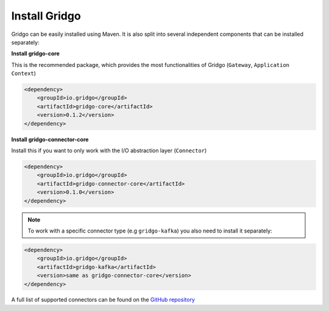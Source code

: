 Install Gridgo
==============

Gridgo can be easily installed using Maven. It is also split into
several independent components that can be installed separately:

**Install gridgo-core**

This is the recommended package, which provides the most functionalities of Gridgo (``Gateway``, ``Application Context``)

.. code-block:: xml
    
    <dependency>
        <groupId>io.gridgo</groupId>
        <artifactId>gridgo-core</artifactId>
        <version>0.1.2</version>
    </dependency>

**Install gridgo-connector-core**

Install this if you want to only work with the I/O abstraction layer (``Connector``)

.. code-block:: xml
    
    <dependency>
        <groupId>io.gridgo</groupId>
        <artifactId>gridgo-connector-core</artifactId>
        <version>0.1.0</version>
    </dependency>

.. note:: To work with a specific connector type (e.g ``gridgo-kafka``) you
          also need to install it separately:

.. code-block:: xml
    
    <dependency>
        <groupId>io.gridgo</groupId>
        <artifactId>gridgo-kafka</artifactId>
        <version>same as gridgo-connector-core</version>
    </dependency>

A full list of supported connectors can be found on the
`GitHub repository <https://github.com/gridgo/gridgo-connector/tree/master/connectors>`_
